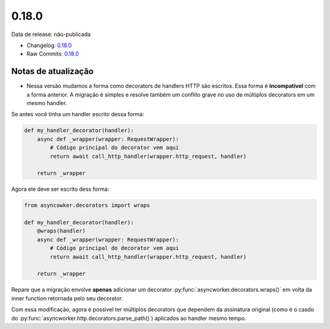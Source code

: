 0.18.0
================


Data de release: não-publicada

- Changelog: `0.18.0 <https://github.com/b2wdigital/async-worker/releases/tag/0.18.0>`_
- Raw Commits: `0.18.0 <https://github.com/b2wdigital/async-worker/compare/0.17.0...0.18.0>`_


Notas de atualização
--------------------

- Nessa versão mudamos a forma como decorators de handlers HTTP são escritos. Essa forma é **incompatível** com a forma anterior. A migração é simples e resolve também um conflito grave no uso de múltiplos decorators em um mesmo handler.

Se antes você tinha um handler escrito dessa forma:

.. code-block:: python

  def my_handler_decorator(handler):
      async def _wrapper(wrapper: RequestWrapper):
          # Código principal do decorator vem aqui
          return await call_http_handler(wrapper.http_request, handler)

      return _wrapper

Agora ele deve ser escrito dess forma:

.. code-block:: python

  from asyncowker.decorators import wraps

  def my_handler_decorator(handler):
      @wraps(handler)
      async def _wrapper(wrapper: RequestWrapper):
          # Código principal do decorator vem aqui
          return await call_http_handler(wrapper.http_request, handler)

      return _wrapper

Repare que a migração envolve **apenas** adicionar um decorator :py:func:`asyncworker.decorators.wraps()` em volta da inner function retornada pelo seu decorator.

Com essa modificação, agora é possivel ter múltiplos decorators que dependem da assinatura original (como é o casdo do :py:func:`asyncworker.http.decorators.parse_path()`) aplicados ao handler mesmo tempo.

